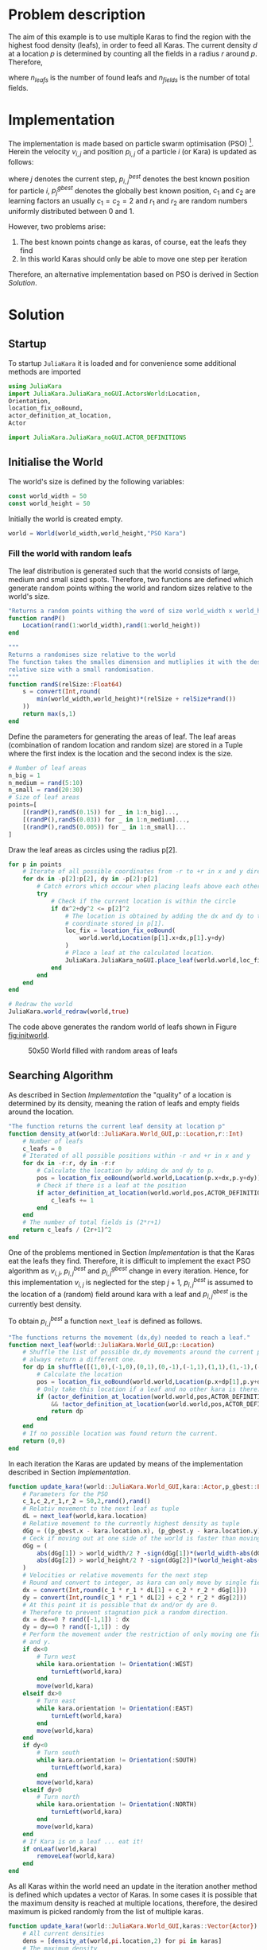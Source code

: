 * Problem description
The aim of this example is to use multiple Karas to find the region with
the highest food density (leafs), in order to feed all Karas.
The current density $d$ at a location $p$ is determined by counting all the fields in a
radius $r$ around $p$. Therefore,
\begin{equation}
d = \frac{n_{leafs}}{n_{fields}}
\end{equation}
where $n_{leafs}$ is the number of found leafs and $n_{fields}$ is the number of total fields.

* Implementation
The implementation is made based on particle swarm optimisation (PSO) [fn:1].
Herein the velocity $v_{i,j}$ and position $p_{i,j}$ of a particle $i$ (or Kara)
is updated as follows:
\begin{equation}
v_{i,j+1} = v_{i,j} + c_1 \cdot r_1 \cdot (p_{i,j}^{best} - p_{i,j}) + c_2 \cdot r_2 \cdot (p_{j}^{gbest} - p_{i,j})
\end{equation}
\begin{equation}
p_{i,j+1} = p_{i,j} + v_{i,j+1}
\end{equation}
where $j$ denotes the current step, $p_{i,j}^{best}$ denotes the best known
position for particle $i$, $p_{j}^{gbest}$ denotes the globally best known
position, $c_1$ and $c_2$ are learning factors an usually
$c_1 = c_2 = 2$ and $r_1$ and $r_2$ are random numbers uniformly distributed
between 0 and 1.

However, two problems arise:
1. The best known points change as karas, of course, eat the leafs they find
2. In this world Karas should only be able to move one step per iteration

Therefore, an alternative implementation based on PSO is derived in Section [[Solution]].
* Solution
** Startup
To startup =JuliaKara= it is loaded and for convenience some additional methods
are imported
#+BEGIN_SRC julia :session :results output silent
  using JuliaKara
  import JuliaKara.JuliaKara_noGUI.ActorsWorld:Location,
  Orientation,
  location_fix_ooBound,
  actor_definition_at_location,
  Actor

  import JuliaKara.JuliaKara_noGUI.ACTOR_DEFINITIONS
#+END_SRC

** Initialise the World
The world's size is defined by the following variables:
#+BEGIN_SRC julia :session :results output silent
  const world_width = 50
  const world_height = 50
#+END_SRC

Initially the world is created empty.
#+BEGIN_SRC julia :session :results output silent
  world = World(world_width,world_height,"PSO Kara")
#+END_SRC

*** Fill the world with random leafs
The leaf distribution is generated such that the world consists of large,
medium and small sized spots.
Therefore, two functions are defined which generate random points withing the
world and random sizes relative to the world's size.
#+BEGIN_SRC julia :session :results output silent
  "Returns a random points withing the word of size world_width x world_height"
  function randP()
      Location(rand(1:world_width),rand(1:world_height))
  end

  """
  Returns a randomises size relative to the world
  The function takes the smalles dimension and mutliplies it with the desired
  relative size with a small randomisation.
  """
  function randS(relSize::Float64)
      s = convert(Int,round(
          min(world_width,world_height)*(relSize + relSize*rand())
      ))
      return max(s,1)
  end
#+END_SRC

Define the parameters for generating the areas of leaf.  The leaf areas
(combination of random location and random size) are stored in a Tuple where the
first index is the location and the second index is the size.

#+BEGIN_SRC julia :session :results output silent
  # Number of leaf areas
  n_big = 1
  n_medium = rand(5:10)
  n_small = rand(20:30)
  # Size of leaf areas
  points=[
      [(randP(),randS(0.15)) for _ in 1:n_big]...,
      [(randP(),randS(0.03)) for _ in 1:n_medium]...,
      [(randP(),randS(0.005)) for _ in 1:n_small]...
  ]
#+END_SRC

Draw the leaf areas as circles using the radius p[2].
#+BEGIN_SRC julia :session
  for p in points
      # Iterate of all possible coordinates from -r to +r in x and y direction.
      for dx in -p[2]:p[2], dy in -p[2]:p[2]
          # Catch errors which occour when placing leafs above each other
          try
              # Check if the current location is within the circle
              if dx^2+dy^2 <= p[2]^2
                  # The location is obtained by adding the dx and dy to the
                  # coordinate stored in p[1].
                  loc_fix = location_fix_ooBound(
                      world.world,Location(p[1].x+dx,p[1].y+dy)
                  )
                  # Place a leaf at the calculated location.
                  JuliaKara.JuliaKara_noGUI.place_leaf(world.world,loc_fix.x,loc_fix.y)
              end 
          end
      end
  end

  # Redraw the world
  JuliaKara.world_redraw(world,true)

#+END_SRC

#+RESULTS:

The code above generates the random world of leafs shown in Figure [[fig:initworld]].

#+CAPTION: 50x50 World filled with random areas of leafs
#+NAME: fig:initworld
[[file:PSO/PSO_01.png]]

** Searching Algorithm

As described in Section [[Implementation]] the "quality" of a location is determined by
its density, meaning the ration of leafs and empty fields around the location.
#+BEGIN_SRC julia :session :results output silent
  "The function returns the current leaf density at location p"
  function density_at(world::JuliaKara.World_GUI,p::Location,r::Int)
      # Number of leafs
      c_leafs = 0
      # Iterated of all possible positions within -r and +r in x and y
      for dx in -r:r, dy in -r:r
          # Calculate the location by adding dx and dy to p.
          pos = location_fix_ooBound(world.world,Location(p.x+dx,p.y+dy))
          # Check if there is a leaf at the position
          if actor_definition_at_location(world.world,pos,ACTOR_DEFINITIONS[:leaf]) 
              c_leafs += 1
          end
      end
      # The number of total fields is (2*r+1)
      return c_leafs / (2r+1)^2
  end
#+END_SRC

One of the problems mentioned in Section [[Implementation]] is that the Karas eat the
leafs they find. Therefore, it is difficult to implement the exact PSO algorithm
as $v_{i,j}$, $p_{i,j}^{best}$ and $p_{i,j}^{gbest}$ change in every iteration.
Hence, for this implementation $v_{i,j}$ is neglected for the step $j+1$,
$p_{i,j}^{best}$ is assumed to the location of a (random) field around kara with
a leaf and $p_{i,j}^{qbest}$ is the currently best density.

To obtain $p_{i,j}^{best}$ a function =next_leaf= is defined as follows.

#+BEGIN_SRC julia :session :results output silent
  "The functions returns the movement (dx,dy) needed to reach a leaf."
  function next_leaf(world::JuliaKara.World_GUI,p::Location)
      # Shuffle the list of possible dx,dy movements around the current position to
      # always return a different one.
      for dp in shuffle([(1,0),(-1,0),(0,1),(0,-1),(-1,1),(1,1),(1,-1),(-1,-1)])
          # Calculate the location
          pos = location_fix_ooBound(world.world,Location(p.x+dp[1],p.y+dp[2]))
          # Only take this location if a leaf and no other kara is there.
          if (actor_definition_at_location(world.world,pos,ACTOR_DEFINITIONS[:leaf])
              && !actor_definition_at_location(world.world,pos,ACTOR_DEFINITIONS[:kara]))
              return dp
          end
      end
      # If no possible location was found return the current.
      return (0,0)
  end

#+END_SRC

In each iteration the Karas are updated by means of the implementation described
in Section [[Implementation]].

#+BEGIN_SRC julia :session :results output silent
  function update_kara!(world::JuliaKara.World_GUI,kara::Actor,p_gbest::Location)
      # Parameters for the PSO
      c_1,c_2,r_1,r_2 = 50,2,rand(),rand()
      # Relativ movement to the next leaf as tuple
      dL = next_leaf(world,kara.location)
      # Relative movement to the currently highest density as tuple
      dGg = ((p_gbest.x - kara.location.x), (p_gbest.y - kara.location.y))
      # Ceck if moving out at one side of the world is faster than moving across
      dGg = (
          abs(dGg[1]) > world_width/2 ? -sign(dGg[1])*(world_width-abs(dGg[1])) : dGg[1],
          abs(dGg[2]) > world_height/2 ? -sign(dGg[2])*(world_height-abs(dGg[2])) : dGg[2],
      )
      # Velocities or relative movements for the next step
      # Round and convert to integer, as kara can only move by single fields
      dx = convert(Int,round(c_1 * r_1 * dL[1] + c_2 * r_2 * dGg[1]))
      dy = convert(Int,round(c_1 * r_1 * dL[2] + c_2 * r_2 * dGg[2]))
      # At this point it is possible that dx and/or dy are 0.
      # Therefore to prevent stagnation pick a random direction.
      dx = dx==0 ? rand([-1,1]) : dx
      dy = dy==0 ? rand([-1,1]) : dy
      # Perform the movement under the restriction of only moving one field into x
      # and y. 
      if dx<0
          # Turn west
          while kara.orientation != Orientation(:WEST)
              turnLeft(world,kara)
          end
          move(world,kara)
      elseif dx>0
          # Turn east
          while kara.orientation != Orientation(:EAST)
              turnLeft(world,kara)
          end
          move(world,kara)
      end
      if dy<0
          # Turn south
          while kara.orientation != Orientation(:SOUTH)
              turnLeft(world,kara)
          end
          move(world,kara)
      elseif dy>0
          # Turn north
          while kara.orientation != Orientation(:NORTH)
              turnLeft(world,kara)
          end
          move(world,kara)
      end
      # If Kara is on a leaf ... eat it!
      if onLeaf(world,kara)
          removeLeaf(world,kara)
      end
  end
#+END_SRC

As all Karas within the world need an update in the iteration another method is
defined which updates a vector of Karas.
In some cases it is possible that the maximum density is reached at multiple
locations, therefore, the desired maximum is picked randomly from the list of
multiple karas.

#+BEGIN_SRC julia :session :results output silent
  function update_kara!(world::JuliaKara.World_GUI,karas::Vector{Actor})
      # All current densities
      dens = [density_at(world,pi.location,2) for pi in karas]
      # The maximum density
      dens_max = maximum(dens)
      # All indices where the maxmimum density occured
      dens_inds = filter(i->dens[i]==dens_max,1:length(karas))
      # Iterate over all karas
      for (i,kara) in enumerate(karas)
          # If kara itself is contained in the maximum densites then take this
          # location
          ind = i in dens_inds ? i : shuffle(dens_inds)[1]
          # Update this kara
          try
              update_kara!(world,
                           kara,
                           karas[ind].location
                           )
          end
      end
  end

#+END_SRC

The number of Karas to be placed in the world is defined by the following
variable.

#+BEGIN_SRC julia :session :results output silent
  number_of_karas = 20
#+END_SRC

Place the Karas at random positions.

#+BEGIN_SRC julia :session :results output silent
  # Store all Karas in a vector
  karas = Actor[]
  sizehint!(karas,number_of_karas)
  for i in 1:number_of_karas
      # Generate a random positon
      loc = randP()
      # Place Kara there if no other Kara is placed there.
      while actor_definition_at_location(world.world,loc,ACTOR_DEFINITIONS[:kara]) 
          loc = randP()
      end
      # Add kara to the list of karas and place in, facing north, into the world.
      push!(karas,place_kara(world,loc.x,loc.y,:NORTH))
  end

#+END_SRC

#+CAPTION: Starting positions of 20 Karas
[[file:PSO/PSO_02.png]]

Run the optimisation for 500 steps.

#+BEGIN_SRC julia :session :results output silent
for i in 1:500
    update_kara!(world,karas)
end
#+END_SRC

#+CAPTION: Karas start to eat
[[file:PSO/PSO_03.gif]]
* Footnotes

[fn:1] http://www.swarmintelligence.org/tutorials.php
